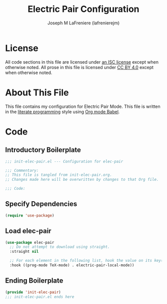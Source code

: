 #+TITLE: Electric Pair Configuration
#+AUTHOR: Joseph M LaFreniere (lafrenierejm)
#+EMAIL: joseph@lafreniere.xyz
#+LaTeX_header: \usepackage[margin=1in]{geometry}

* License
  All code sections in this file are licensed under [[https://gitlab.com/lafrenierejm/dotfiles/blob/master/LICENSE][an ISC license]] except when otherwise noted.
  All prose in this file is licensed under [[https://creativecommons.org/licenses/by/4.0/][CC BY 4.0]] except when otherwise noted.

* About This File
  This file contains my configuration for Electric Pair Mode.
  This file is written in the [[https://en.wikipedia.org/wiki/Literate_programming][literate programming]] style using [[http://orgmode.org/worg/org-contrib/babel/][Org mode Babel]].

* Code
** Introductory Boilerplate
   #+BEGIN_SRC emacs-lisp :tangle yes :padline no :export no
     ;;; init-elec-pair.el --- Configuration for elec-pair

     ;;; Commentary:
     ;; This file is tangled from init-elec-pair.org.
     ;; Changes made here will be overwritten by changes to that Org file.

     ;;; Code:
   #+END_SRC

** Specify Dependencies
   #+BEGIN_SRC emacs-lisp :tangle yes :padline no :export no
     (require 'use-package)
   #+END_SRC

** Load elec-pair
   #+BEGIN_SRC emacs-lisp :tangle yes :noweb yes
     (use-package elec-pair
       ;; Do not attempt to download using straight.
       :straight nil

       ;; For each element in the following list, hook the value on its key(s).
       :hook ((prog-mode TeX-mode) . electric-pair-local-mode))
   #+END_SRC

** Ending Boilerplate
   #+BEGIN_SRC emacs-lisp :tangle yes :export no
     (provide 'init-elec-pair)
     ;;; init-elec-pair.el ends here
   #+END_SRC
